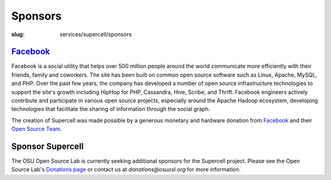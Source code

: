 Sponsors
=========
:slug: services/supercell/sponsors


`Facebook <http://www.facebook.com/>`_
---------------------------------------

.. image:: /theme/img/facebook_logo.png
    :height: 100px
    :width: 300px
    :align: left
    :alt: Facebook

Facebook is a social utility that helps over 500 million people around
the world communicate more efficiently with their friends, family and
coworkers. The site has been built on common open source software such
as Linux, Apache, MySQL, and PHP. Over the past few years, the company
has developed a number of open source infrastructure technologies to
support the site's growth including HipHop for PHP, Cassandra, Hive,
Scribe, and Thrift. Facebook engineers actively contribute and
participate in various open source projects, especially around the
Apache Hadoop ecosystem, developing technologies that facilitate the
sharing of information through the social graph.

The creation of Supercell was made possible by a generous monetary and
hardware donation from `Facebook <http://www.facebook.com/>`_ and their `Open Source Team <http://developers.facebook.com/opensource>`_.


Sponsor Supercell
-----------------

The OSU Open Source Lab is currently seeking additional sponsors for
the Supercell project. Please see the Open Source Lab's `Donations
page <http://osuosl.org/contribute>`_ or contact us at `donations@osuosl.org` for more information.
